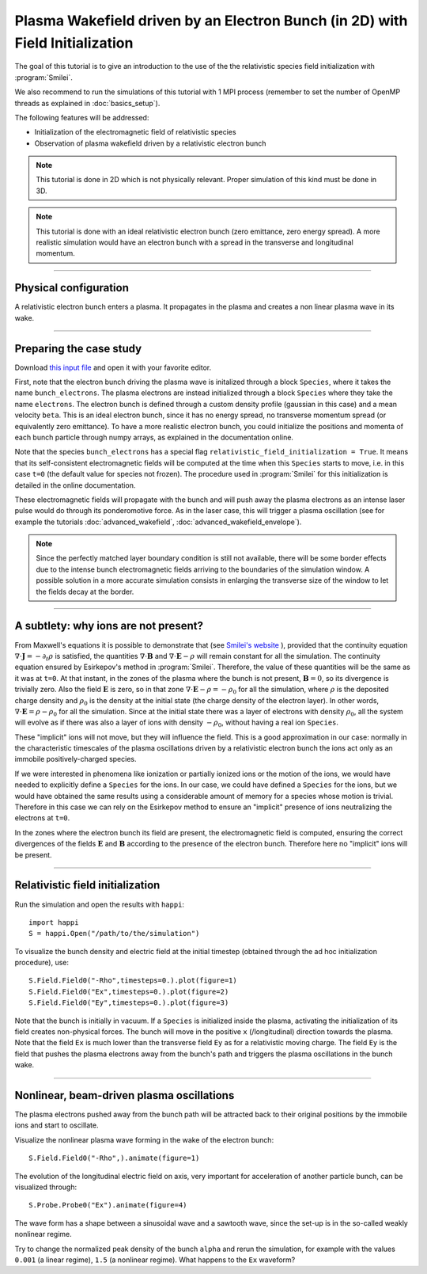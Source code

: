 Plasma Wakefield driven by an Electron Bunch (in 2D) with Field Initialization
---------------------------------------------------------------------------------------

The goal of this tutorial is to give an introduction to the use of the the 
relativistic species field initialization with :program:`Smilei`. 

We also recommend to run the simulations of this tutorial with 1 MPI process 
(remember to set the number of OpenMP threads as explained in :doc:`basics_setup`).

The following features will be addressed:

* Initialization of the electromagnetic field of relativistic species
* Observation of plasma wakefield driven by a relativistic electron bunch


.. note::

  This tutorial is done in 2D which is not physically relevant.
  Proper simulation of this kind must be done in 3D.

.. note::

  This tutorial is done with an ideal relativistic electron bunch (zero emittance, zero energy spread).
  A more realistic simulation would have an electron bunch with a spread in the transverse and longitudinal momentum.

----

Physical configuration
^^^^^^^^^^^^^^^^^^^^^^^^

A relativistic electron bunch enters a plasma. It propagates in
the plasma and creates a non linear plasma wave in its wake.


----


Preparing the case study
^^^^^^^^^^^^^^^^^^^^^^^^^^^^^

Download `this input file <beam_driven_wake.py>`_ and open it with your
favorite editor.

First, note that the electron bunch driving the plasma wave is initalized through
a block ``Species``, where it takes the name ``bunch_electrons``. The plasma electrons
are instead initialized through a block ``Species`` where they take the name ``electrons``.
The electron bunch is defined through a custom density profile (gaussian in this case) and 
a mean velocity ``beta``. This is an ideal electron bunch, since it has no energy spread, 
no transverse momentum spread (or equivalently zero emittance). To have a more realistic electron bunch,
you could initialize the positions and momenta of each bunch particle through numpy arrays, as explained in the 
documentation online.

Note that the species ``bunch_electrons`` has a special flag ``relativistic_field_initialization = True``.
It means that its self-consistent electromagnetic fields will be computed at the time when
this ``Species`` starts to move, i.e. in this case ``t=0`` (the default value for species not frozen).
The procedure used in :program:`Smilei` for this initialization is detailed in the online documentation.

These electromagnetic fields will propagate with the bunch and will push away the plasma electrons
as an intense laser pulse would do through its ponderomotive force.
As in the laser case, this will trigger a plasma oscillation (see for example the tutorials :doc:`advanced_wakefield`, :doc:`advanced_wakefield_envelope`).

.. note::

  Since the perfectly matched layer boundary condition is still not available, 
  there will be some border effects due to the intense bunch electromagnetic fields arriving to the 
  boundaries of the simulation window. A possible solution in a more accurate simulation consists in 
  enlarging the transverse size of the window to let the fields decay at the border.


----


A subtlety: why ions are not present?
^^^^^^^^^^^^^^^^^^^^^^^^^^^^^^^^^^^^^^^


From Maxwell's equations it is possible to demonstrate that 
(see `Smilei's website <http://www.maisondelasimulation.fr/smilei/relativistic_fields_initialization.html>`_ ), 
provided that the continuity equation :math:`\nabla\cdot\mathbf{J}=-\partial_t\rho` is satisfied, the quantities 
:math:`\nabla\cdot\mathbf{B}` and :math:`\nabla\cdot\mathbf{E}-\rho` will remain
constant for all the simulation. The continuity equation ensured by Esirkepov's method in :program:`Smilei`.
Therefore, the value of these quantities will be the same as it was at ``t=0``. 
At that instant, in the zones of the plasma where the bunch is not present, 
:math:`\mathbf{B}=0`, so its divergence is trivially zero.
Also the field :math:`\mathbf{E}` is zero, so in that zone 
:math:`\nabla\cdot\mathbf{E}-\rho=-\rho_0` for all the simulation, 
where :math:`\rho` is the deposited charge density and :math:`\rho_0` is the density 
at the initial state (the charge density of the electron layer).
In other words,  :math:`\nabla\cdot\mathbf{E}=\rho-\rho_0` for all the simulation. 
Since at the initial state there was a layer of electrons with density :math:`\rho_0`,
all the system will evolve as if there was also a layer of ions with density :math:`-\rho_0`,
without having a real ion ``Species``. 


These "implicit" ions will not move, but they will influence the field.
This is a good approximation in our case: normally in the characteristic timescales 
of the plasma oscillations driven by a relativistic electron bunch the ions act only 
as an immobile positively-charged species.


If we were interested in phenomena like ionization or partially ionized ions or 
the motion of the ions, we would have needed to explicitly define a ``Species`` for the ions.
In our case, we could have defined a ``Species`` for the ions, but we would have 
obtained the same results using a considerable amount of memory for a species whose 
motion is trivial. Therefore in this case we can rely on the Esirkepov method to ensure 
an "implicit" presence of ions neutralizing the electrons at ``t=0``.

In the zones where the electron bunch its field are present, the electromagnetic field is computed, 
ensuring the correct divergences of the fields :math:`\mathbf{E}` and :math:`\mathbf{B}` 
according to the presence of the electron bunch. 
Therefore here no "implicit" ions will be present.



----


Relativistic field initialization 
^^^^^^^^^^^^^^^^^^^^^^^^^^^^^^^^^^^^^^^

Run the simulation and open the results with ``happi``:: 

  import happi
  S = happi.Open("/path/to/the/simulation")

To visualize the bunch density and electric field at the initial timestep 
(obtained through the ad hoc initialization procedure), use::

  S.Field.Field0("-Rho",timesteps=0.).plot(figure=1)
  S.Field.Field0("Ex",timesteps=0.).plot(figure=2)
  S.Field.Field0("Ey",timesteps=0.).plot(figure=3)

Note that the bunch is initially in vacuum. If a ``Species`` is initialized inside the plasma,
activating the initialization of its field creates non-physical forces.
The bunch will move in the positive ``x`` (/longitudinal) direction towards the plasma.
Note that the field ``Ex`` is much lower than the transverse field ``Ey`` as for a relativistic moving charge.
The field ``Ey`` is the field that pushes the plasma electrons away from the bunch's path and triggers the plasma oscillations
in the bunch wake.


----


Nonlinear, beam-driven plasma oscillations
^^^^^^^^^^^^^^^^^^^^^^^^^^^^^^^^^^^^^^^^^^^^^^^
The plasma electrons pushed away from the bunch path will be attracted back to their original positions
by the immobile ions and start to oscillate.

Visualize the nonlinear plasma wave forming in the wake of the electron bunch::

  S.Field.Field0("-Rho",).animate(figure=1)

The evolution of the longitudinal electric field on axis, very important for acceleration of another particle bunch,
can be visualized through::

  S.Probe.Probe0("Ex").animate(figure=4)

The wave form has a shape between a sinusoidal wave and a sawtooth wave, 
since the set-up is in the so-called weakly nonlinear regime. 

Try to change the normalized peak density of the bunch ``alpha`` and rerun the simulation, for example with the values
``0.001`` (a linear regime), ``1.5`` (a nonlinear regime). What happens to the ``Ex`` waveform?

